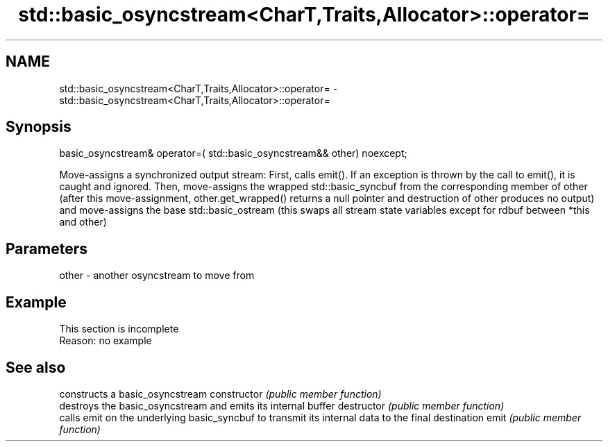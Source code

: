.TH std::basic_osyncstream<CharT,Traits,Allocator>::operator= 3 "2020.03.24" "http://cppreference.com" "C++ Standard Libary"
.SH NAME
std::basic_osyncstream<CharT,Traits,Allocator>::operator= \- std::basic_osyncstream<CharT,Traits,Allocator>::operator=

.SH Synopsis

basic_osyncstream& operator=( std::basic_osyncstream&& other) noexcept;

Move-assigns a synchronized output stream:
First, calls emit(). If an exception is thrown by the call to emit(), it is caught and ignored.
Then, move-assigns the wrapped std::basic_syncbuf from the corresponding member of other (after this move-assignment, other.get_wrapped() returns a null pointer and destruction of other produces no output) and move-assigns the base std::basic_ostream (this swaps all stream state variables except for rdbuf between *this and other)

.SH Parameters


other - another osyncstream to move from


.SH Example


 This section is incomplete
 Reason: no example


.SH See also


              constructs a basic_osyncstream
constructor   \fI(public member function)\fP
              destroys the basic_osyncstream and emits its internal buffer
destructor    \fI(public member function)\fP
              calls emit on the underlying basic_syncbuf to transmit its internal data to the final destination
emit          \fI(public member function)\fP




